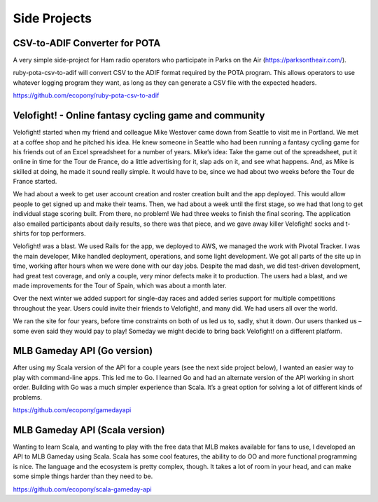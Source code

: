 Side Projects
###################

CSV-to-ADIF Converter for POTA
------------------------------------

A very simple side-project for Ham radio operators who participate in Parks on the Air (https://parksontheair.com/).

ruby-pota-csv-to-adif will convert CSV to the ADIF format required by the POTA program. This allows operators to use whatever logging program they want, as long as they can generate a CSV file with the expected headers.

https://github.com/ecopony/ruby-pota-csv-to-adif


Velofight! - Online fantasy cycling game and community
------------------------------------------------------------


Velofight! started when my friend and colleague Mike Westover came down from Seattle to visit me in Portland. We met at a coffee shop and he pitched his idea. He knew someone in Seattle who had been running a fantasy cycling game for his friends out of an Excel spreadsheet for a number of years. Mike’s idea: Take the game out of the spreadsheet, put it online in time for the Tour de France, do a little advertising for it, slap ads on it, and see what happens. And, as Mike is skilled at doing, he made it sound really simple. It would have to be, since we had about two weeks before the Tour de France started.

We had about a week to get user account creation and roster creation built and the app deployed. This would allow people to get signed up and make their teams. Then, we had about a week until the first stage, so we had that long to get individual stage scoring built. From there, no problem! We had three weeks to finish the final scoring. The application also emailed participants about daily results, so there was that piece, and we gave away killer Velofight! socks and t-shirts for top performers.

Velofight! was a blast. We used Rails for the app, we deployed to AWS, we managed the work with Pivotal Tracker. I was the main developer, Mike handled deployment, operations, and some light development. We got all parts of the site up in time, working after hours when we were done with our day jobs. Despite the mad dash, we did test-driven development, had great test coverage, and only a couple, very minor defects make it to production. The users had a blast, and we made improvements for the Tour of Spain, which was about a month later.

Over the next winter we added support for single-day races and added series support for multiple competitions throughout the year. Users could invite their friends to Velofight!, and many did. We had users all over the world.

We ran the site for four years, before time constraints on both of us led us to, sadly, shut it down. Our users thanked us – some even said they would pay to play! Someday we might decide to bring back Velofight! on a different platform.

MLB Gameday API (Go version)
------------------------------

After using my Scala version of the API for a couple years (see the next side project below), I wanted an easier way to play with command-line apps. This led me to Go. I learned Go and had an alternate version of the API working in short order. Building with Go was a much simpler experience than Scala. It’s a great option for solving a lot of different kinds of problems.

https://github.com/ecopony/gamedayapi

MLB Gameday API (Scala version)
------------------------------------------------------------

Wanting to learn Scala, and wanting to play with the free data that MLB makes available for fans to use, I developed an API to MLB Gameday using Scala. Scala has some cool features, the ability to do OO and more functional programming is nice. The language and the ecosystem is pretty complex, though. It takes a lot of room in your head, and can make some simple things harder than they need to be.

https://github.com/ecopony/scala-gameday-api
